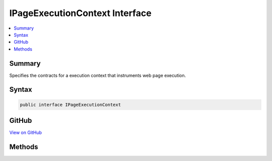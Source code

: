 

IPageExecutionContext Interface
===============================



.. contents:: 
   :local:



Summary
-------

Specifies the contracts for a execution context that instruments web page execution.











Syntax
------

.. code-block:: csharp

   public interface IPageExecutionContext





GitHub
------

`View on GitHub <https://github.com/aspnet/apidocs/blob/master/aspnet/mvc/src/Microsoft.AspNet.PageExecutionInstrumentation.Interfaces/IPageExecutionContext.cs>`_





.. dn:interface:: Microsoft.AspNet.PageExecutionInstrumentation.IPageExecutionContext

Methods
-------

.. dn:interface:: Microsoft.AspNet.PageExecutionInstrumentation.IPageExecutionContext
    :noindex:
    :hidden:

    
    .. dn:method:: Microsoft.AspNet.PageExecutionInstrumentation.IPageExecutionContext.BeginContext(System.Int32, System.Int32, System.Boolean)
    
        
    
        Invoked at the start of a write operation.
    
        
        
        
        :param position: The absolute character position of the expression or text in the Razor file.
        
        :type position: System.Int32
        
        
        :param length: The character length of the expression or text in the Razor file.
        
        :type length: System.Int32
        
        
        :param isLiteral: A flag that indicates if the operation is for a literal text and not for a
            language expression.
        
        :type isLiteral: System.Boolean
    
        
        .. code-block:: csharp
    
           void BeginContext(int position, int length, bool isLiteral)
    
    .. dn:method:: Microsoft.AspNet.PageExecutionInstrumentation.IPageExecutionContext.EndContext()
    
        
    
        Invoked at the end of a write operation.
    
        
    
        
        .. code-block:: csharp
    
           void EndContext()
    

